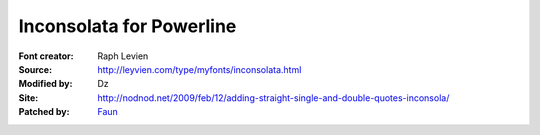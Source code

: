 Inconsolata for Powerline
=========================

:Font creator: Raph Levien
:Source: http://leyvien.com/type/myfonts/inconsolata.html
:Modified by: Dz
:Site: http://nodnod.net/2009/feb/12/adding-straight-single-and-double-quotes-inconsola/
:Patched by: `Faun <https://github.com/faun>`_
